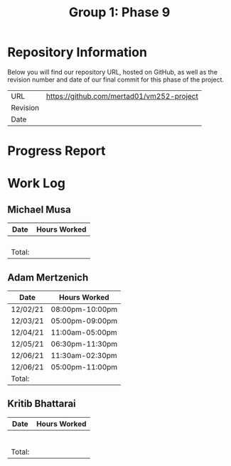 #+TITLE: Group 1: Phase 9

* Repository Information

Below you will find our repository URL, hosted on GitHub, as well as the revision number and date of our final commit for this phase of the project.

| URL      | https://github.com/mertad01/vm252-project |
| Revision |                                           |
| Date     |                                           |

* Progress Report


* Work Log
** Michael Musa
| Date   | Hours Worked |
|--------+--------------|
|        |              |
|        |              |
|        |              |
|        |              |
|--------+--------------|
| Total: |              |

** Adam Mertzenich
| Date     | Hours Worked    |
|----------+-----------------|
| 12/02/21 | 08:00pm-10:00pm |
| 12/03/21 | 05:00pm-09:00pm |
| 12/04/21 | 11:00am-05:00pm |
| 12/05/21 | 06:30pm-11:30pm |
| 12/06/21 | 11:30am-02:30pm |
| 12/06/21 | 05:00pm-11:00pm |
|----------+-----------------|
| Total:   |                 |

** Kritib Bhattarai
| Date   | Hours Worked |
|--------+--------------|
|        |              |
|        |              |
|        |              |
|        |              |
|        |              |
|        |              |
|--------+--------------|
| Total: |              |
